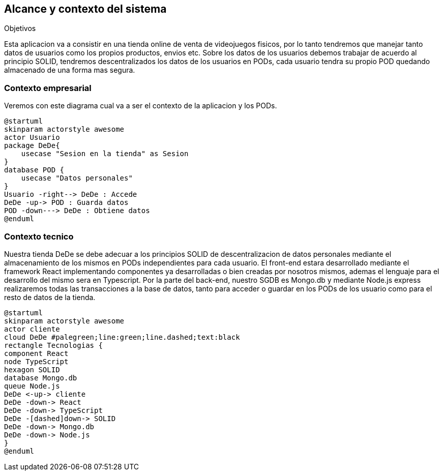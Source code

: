 [[section-system-scope-and-context]]
== Alcance y contexto del sistema

.Objetivos
Esta aplicacion va a consistir en una tienda online de venta de videojuegos fisicos, por lo tanto tendremos que manejar tanto datos de usuarios como los propios productos, envios etc.
Sobre los datos de los usuarios debemos trabajar de acuerdo al principio SOLID, tendremos descentralizados los datos de los usuarios en PODs, cada usuario tendra su propio POD quedando almacenado de una forma mas segura.

=== Contexto empresarial
Veremos con este diagrama cual va a ser el contexto de la aplicacion y los PODs.
[plantuml,"Diagrama conexto emp",png]
----
@startuml
skinparam actorstyle awesome
actor Usuario
package DeDe{ 
    usecase "Sesion en la tienda" as Sesion
}
database POD {
    usecase "Datos personales"
}
Usuario -right--> DeDe : Accede
DeDe -up-> POD : Guarda datos
POD -down---> DeDe : Obtiene datos
@enduml
----

=== Contexto tecnico
Nuestra tienda DeDe se debe adecuar a los principios SOLID de descentralizacion de datos personales mediante el almacenamiento de los mismos en PODs independientes para cada usuario.
El front-end estara desarrollado mediante el framework React implementando componentes ya desarrolladas o bien creadas por nosotros mismos, ademas el lenguaje para el desarrollo del mismo sera en Typescript.
Por la parte del back-end, nuestro SGDB es Mongo.db y mediante Node.js express realizaremos todas las transacciones a la base de datos, tanto para acceder o guardar en los PODs de los usuario como para el resto de datos de la tienda.


[plantuml,"Diagrama tecnologias",png]
----
@startuml
skinparam actorstyle awesome
actor cliente
cloud DeDe #palegreen;line:green;line.dashed;text:black
rectangle Tecnologias {
component React 
node TypeScript
hexagon SOLID
database Mongo.db
queue Node.js
DeDe <-up-> cliente
DeDe -down-> React
DeDe -down-> TypeScript
DeDe -[dashed]down-> SOLID
DeDe -down-> Mongo.db
DeDe -down-> Node.js
}
@enduml
----



